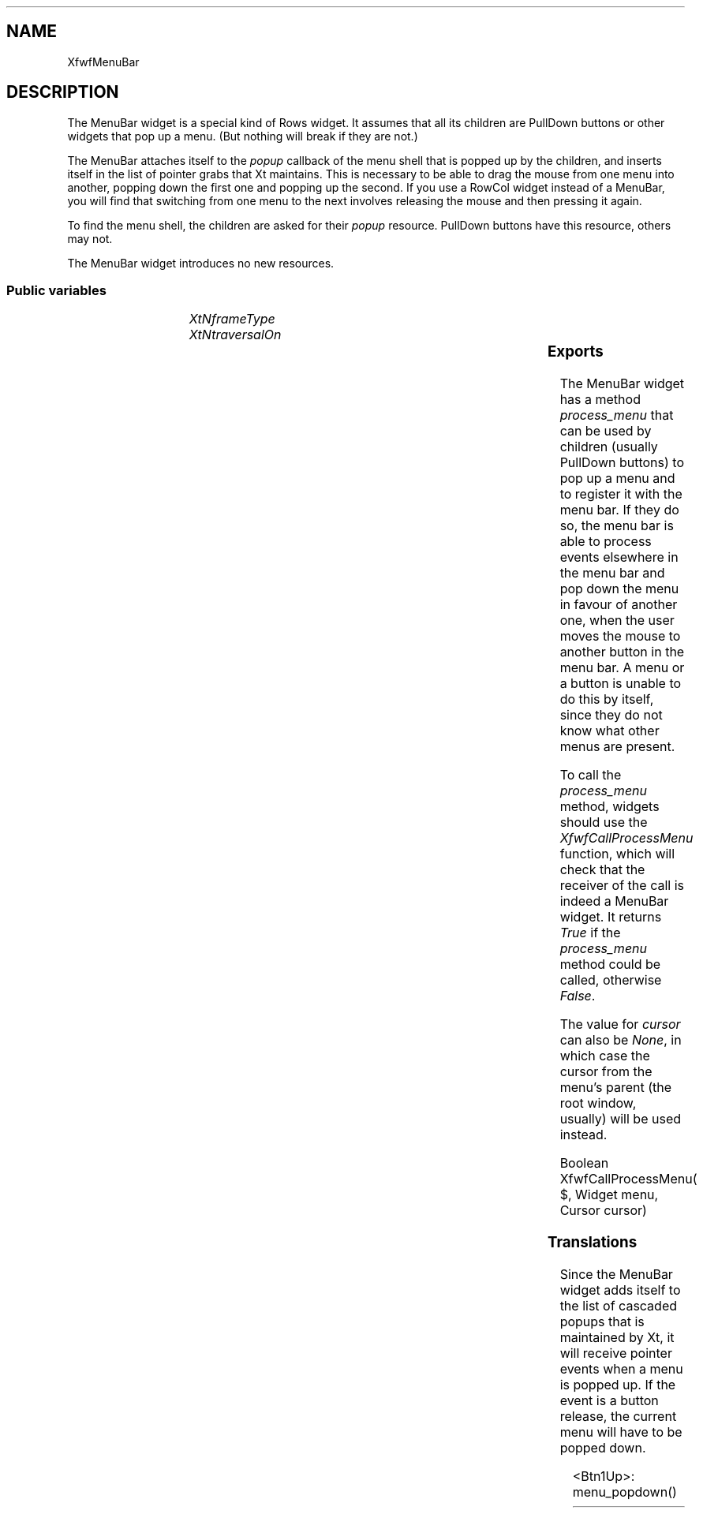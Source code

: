 .\"remove .ig hn for full docs
.de hi
.ig eh
..
.de eh
..
.TH "" 3 "" "Version 3.0" "Free Widget Foundation"
.SH NAME
XfwfMenuBar
.SH DESCRIPTION
The MenuBar widget is a special kind of Rows widget. It assumes
that all its children are PullDown buttons or other widgets that pop
up a menu. (But nothing will break if they are not.)

The MenuBar attaches itself to the \fIpopup\fP callback of the menu shell
that is popped up by the children, and inserts itself in the list of
pointer grabs that Xt maintains. This is necessary to be able to drag
the mouse from one menu into another, popping down the first one and
popping up the second. If you use a RowCol widget instead of a
MenuBar, you will find that switching from one menu to the next
involves releasing the mouse and then pressing it again.

To find the menu shell, the children are asked for their \fIpopup\fP
resource. PullDown buttons have this resource, others may not.

The MenuBar widget introduces no new resources.

.SS "Public variables"

.ps -2
.TS
center box;
cBsss
lB|lB|lB|lB
l|l|l|l.
XfwfMenuBar
Name	Class	Type	Default

.TE
.ps +2

.TP
.I "XtNframeType"

.hi
 frameType = XfwfRaised 
.eh

.TP
.I "XtNtraversalOn"

.hi
 traversalOn = False 
.eh

.ps -2
.TS
center box;
cBsss
lB|lB|lB|lB
l|l|l|l.
XfwfRows
Name	Class	Type	Default
XtNalignTop	XtCAlignTop	Boolean 	True 

.TE
.ps +2

.ps -2
.TS
center box;
cBsss
lB|lB|lB|lB
l|l|l|l.
XfwfBoard
Name	Class	Type	Default
XtNabs_x	XtCAbs_x	Position 	0 
XtNrel_x	XtCRel_x	Float 	"0.0"
XtNabs_y	XtCAbs_y	Position 	0 
XtNrel_y	XtCRel_y	Float 	"0.0"
XtNabs_width	XtCAbs_width	Position 	0 
XtNrel_width	XtCRel_width	Float 	"1.0"
XtNabs_height	XtCAbs_height	Position 	0 
XtNrel_height	XtCRel_height	Float 	"1.0"
XtNhunit	XtCHunit	Float 	"1.0"
XtNvunit	XtCVunit	Float 	"1.0"
XtNlocation	XtCLocation	String 	NULL 

.TE
.ps +2

.ps -2
.TS
center box;
cBsss
lB|lB|lB|lB
l|l|l|l.
XfwfFrame
Name	Class	Type	Default
XtNcursor	XtCCursor	Cursor 	None 
XtNframeType	XtCFrameType	FrameType 	XfwfRaised 
XtNframeWidth	XtCFrameWidth	Dimension 	0 
XtNouterOffset	XtCOuterOffset	Dimension 	0 
XtNinnerOffset	XtCInnerOffset	Dimension 	0 
XtNshadowScheme	XtCShadowScheme	ShadowScheme 	XfwfAuto 
XtNtopShadowColor	XtCTopShadowColor	Pixel 	compute_topcolor 
XtNbottomShadowColor	XtCBottomShadowColor	Pixel 	compute_bottomcolor 
XtNtopShadowStipple	XtCTopShadowStipple	Bitmap 	NULL 
XtNbottomShadowStipple	XtCBottomShadowStipple	Bitmap 	NULL 

.TE
.ps +2

.ps -2
.TS
center box;
cBsss
lB|lB|lB|lB
l|l|l|l.
XfwfCommon
Name	Class	Type	Default
XtNtraversalOn	XtCTraversalOn	Boolean 	True 
XtNhighlightThickness	XtCHighlightThickness	Dimension 	2 
XtNhighlightColor	XtCHighlightColor	Pixel 	XtDefaultForeground 
XtNhighlightPixmap	XtCHighlightPixmap	Pixmap 	None 
XtNnextTop	XtCNextTop	Callback	NULL 
XtNuserData	XtCUserData	Pointer	NULL 

.TE
.ps +2

.ps -2
.TS
center box;
cBsss
lB|lB|lB|lB
l|l|l|l.
Composite
Name	Class	Type	Default
XtNchildren	XtCChildren	WidgetList 	NULL 
insertPosition	XtCInsertPosition	XTOrderProc 	NULL 
numChildren	XtCNumChildren	Cardinal 	0 

.TE
.ps +2

.ps -2
.TS
center box;
cBsss
lB|lB|lB|lB
l|l|l|l.
Core
Name	Class	Type	Default
XtNx	XtCX	Position 	0 
XtNy	XtCY	Position 	0 
XtNwidth	XtCWidth	Dimension 	0 
XtNheight	XtCHeight	Dimension 	0 
borderWidth	XtCBorderWidth	Dimension 	0 
XtNcolormap	XtCColormap	Colormap 	NULL 
XtNdepth	XtCDepth	Int 	0 
destroyCallback	XtCDestroyCallback	XTCallbackList 	NULL 
XtNsensitive	XtCSensitive	Boolean 	True 
XtNtm	XtCTm	XTTMRec 	NULL 
ancestorSensitive	XtCAncestorSensitive	Boolean 	False 
accelerators	XtCAccelerators	XTTranslations 	NULL 
borderColor	XtCBorderColor	Pixel 	0 
borderPixmap	XtCBorderPixmap	Pixmap 	NULL 
background	XtCBackground	Pixel 	0 
backgroundPixmap	XtCBackgroundPixmap	Pixmap 	NULL 
mappedWhenManaged	XtCMappedWhenManaged	Boolean 	True 
XtNscreen	XtCScreen	Screen *	NULL 

.TE
.ps +2

.SS "Exports"

The MenuBar widget has a method \fIprocess_menu\fP that can be used by
children (usually PullDown buttons) to pop up a menu and to register
it with the menu bar. If they do so, the menu bar is able to process
events elsewhere in the menu bar and pop down the menu in favour of
another one, when the user moves the mouse to another button in the
menu bar. A menu or a button is unable to do this by itself, since
they do not know what other menus are present.

To call the \fIprocess_menu\fP method, widgets should use the
\fIXfwfCallProcessMenu\fP function, which will check that the receiver of
the call is indeed a MenuBar widget. It returns \fITrue\fP if the
\fIprocess_menu\fP method could be called, otherwise \fIFalse\fP.

The value for \fIcursor\fP can also be \fINone\fP, in which case the cursor
from the menu's parent (the root window, usually) will be used
instead.

.nf
Boolean  XfwfCallProcessMenu( $, Widget  menu, Cursor  cursor)
.fi

.hi
{
    if (XtIsSubclass($, xfwfMenuBarWidgetClass)  $process_menu) {
	$process_menu($, menu, cursor);
	return True;
    } else
	return False;
}
.eh

.SS "Translations"

Since the MenuBar widget adds itself to the list of cascaded popups
that is maintained by Xt, it will receive pointer events when a menu
is popped up. If the event is a button release, the current menu will
have to be popped down.

	

.nf
<Btn1Up>: menu_popdown() 
.fi

.hi
.SS "Actions"

.TP
.I "menu_popdown

The \fImenu_popdown\fP action calls \fIXtPopdown\fP for the current menu,
if there is one.

.hi

.nf
void menu_popdown($, XEvent* event, String* params, Cardinal* num_params)
{
    if ($current_menu != NULL) {
	XtPopdown($current_menu);
	$current_menu = NULL;
    }
}
.fi

.eh

.hi

.hi
.SH "Importss"

.nf

.B incl
 <Xfwf/PullDown.h>
.fi

.nf

.B incl
 <X11/Shell.h>
.fi

.nf

.B incl
 <stdio.h>
.fi

.hi

.hi
.SS "Private variables"

A pointer to the currently popped up menu is kept in a private
variable \fIcurrent_menu\fP. The variable is set in the \fIprocess_menu\fP
method.

	

.nf
Widget  current_menu
.fi

.hi

.hi
.SS "Methods"

.nf
initialize(Widget  request, $, ArgList  args, Cardinal * num_args)
{
    $current_menu = NULL;
}
.fi

The \fIprocess_menu\fP method is provided for use by children (usually
PullDown buttons) to pop up their menus. If they call this method
instead of popping up the menu themselves, the menu bar has a chance
to intercept events for other buttons in the menu bar and pop down the
menu when the user clicks on another button in the menubar.

The method adds the appropriate (passive) global grabs, establishes an
Xt local grab and adds a callback to the menu, so that the menu bar
will be informed when the menu is popped down again.

.nf
process_menu($, Widget  menu, Cursor  cursor)
{
    if (menu == $current_menu) return;
    if ($current_menu) XtPopdown($current_menu);
    XtAddGrab($, True, False);
/*
    XtGrabButton(menu, AnyButton, AnyModifier, True, ButtonPressMask |
		 ButtonReleaseMask | EnterWindowMask | LeaveWindowMask
		 | PointerMotionMask, GrabModeAsync, GrabModeAsync,
		 None, cursor);
    XtGrabKey(menu, AnyKey, AnyModifier, True, GrabModeAsync,
	      GrabModeAsync);
*/
    XtAddCallback(menu, XtNpopdownCallback, popdown_cb, $);
    $current_menu = menu;
    XtPopup(menu, XtGrabNonexclusive);
}
.fi

.hi

.hi
.SH "Utilities"

The \fIpopdown_cb\fP routine is a callback that is attached to the
currently popped up menu. When the menu pops down, the routine removes
the grabs and resets \fIcurrent_menu\fP to \fINULL\fP.

.nf
popdown_cb(Widget  menu, XtPointer  client_data, XtPointer  call_data)
{
    Widget $ = (Widget) client_data;

    XtRemoveCallback(menu, XtNpopdownCallback, popdown_cb, $);
/*
    XtUngrabKey(menu, AnyKey, AnyModifier);
    XtUngrabButton(menu, AnyButton, AnyModifier);
    XtRemoveGrab($);
*/
    $current_menu = NULL;
}
.fi

.hi
